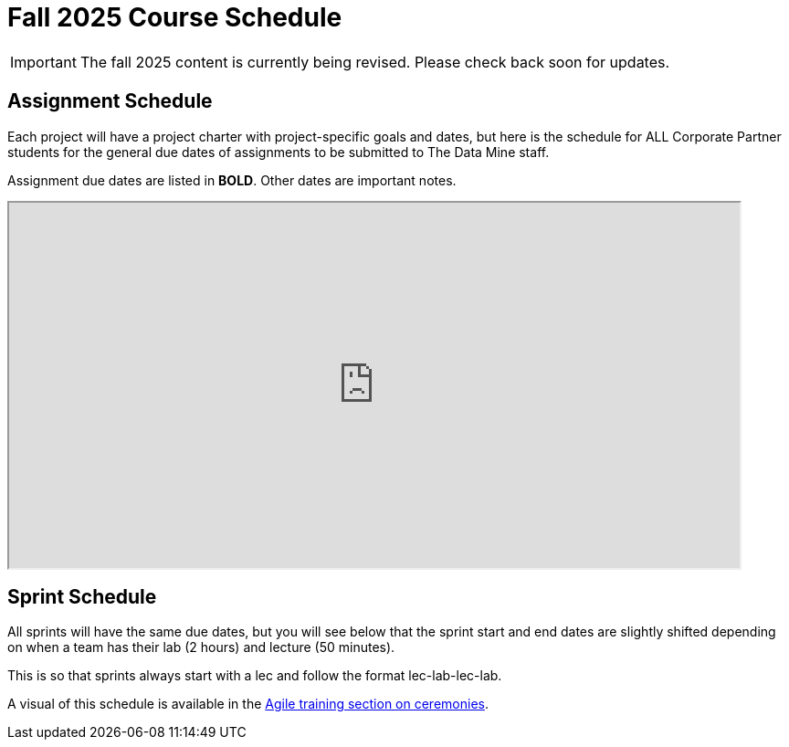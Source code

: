 = Fall 2025 Course Schedule

[IMPORTANT]
====
The fall 2025 content is currently being revised. Please check back soon for updates. 
====

== Assignment Schedule

Each project will have a project charter with project-specific goals and dates, but here is the schedule for ALL Corporate Partner students for the general due dates of assignments to be submitted to The Data Mine staff. 

Assignment due dates are listed in *BOLD*. Other dates are important notes.

++++
<iframe width = "800" height = "400" title="Student Schedule" scrolling="yes"
src="https://docs.google.com/spreadsheets/d/e/2PACX-1vSuHRZ8AxItsmgn-CkIoHjmFoPHoa0P20wT4LlCGIi7MoRrfEj__AMqOf2sZZAfl6nrhezKdJnXNx7s/pubhtml?widget=true&amp;headers=false"></iframe>
++++

== Sprint Schedule

All sprints will have the same due dates, but you will see below that the sprint start and end dates are slightly shifted depending on when a team has their lab (2 hours) and lecture (50 minutes). 

This is so that sprints always start with a lec and follow the format lec-lab-lec-lab.

A visual of this schedule is available in the xref:projectmanagement:ceremonies.adoc#sprint-schedule[Agile training section on ceremonies]. 


